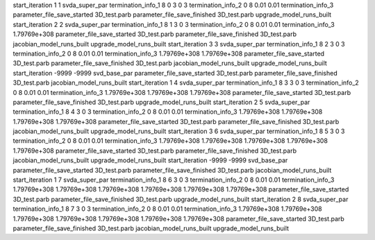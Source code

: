 start_iteration 1  1  svda_super_par
termination_info_1 8 0 3 0 3
termination_info_2 0 8 0.01 0.01
termination_info_3 
parameter_file_save_started 3D_test.parb
parameter_file_save_finished 3D_test.parb
upgrade_model_runs_built
start_iteration 2  2  svda_super_par
termination_info_1 8 1 3 0 3
termination_info_2 0 8 0.01 0.01
termination_info_3  1.79769e+308
parameter_file_save_started 3D_test.parb
parameter_file_save_finished 3D_test.parb
jacobian_model_runs_built
upgrade_model_runs_built
start_iteration 3  3  svda_super_par
termination_info_1 8 2 3 0 3
termination_info_2 0 8 0.01 0.01
termination_info_3  1.79769e+308 1.79769e+308
parameter_file_save_started 3D_test.parb
parameter_file_save_finished 3D_test.parb
jacobian_model_runs_built
upgrade_model_runs_built
start_iteration -9999  -9999  svd_base_par
parameter_file_save_started 3D_test.parb
parameter_file_save_finished 3D_test.parb
jacobian_model_runs_built
start_iteration 1  4  svda_super_par
termination_info_1 8 3 3 0 3
termination_info_2 0 8 0.01 0.01
termination_info_3  1.79769e+308 1.79769e+308 1.79769e+308
parameter_file_save_started 3D_test.parb
parameter_file_save_finished 3D_test.parb
upgrade_model_runs_built
start_iteration 2  5  svda_super_par
termination_info_1 8 4 3 0 3
termination_info_2 0 8 0.01 0.01
termination_info_3  1.79769e+308 1.79769e+308 1.79769e+308 1.79769e+308
parameter_file_save_started 3D_test.parb
parameter_file_save_finished 3D_test.parb
jacobian_model_runs_built
upgrade_model_runs_built
start_iteration 3  6  svda_super_par
termination_info_1 8 5 3 0 3
termination_info_2 0 8 0.01 0.01
termination_info_3  1.79769e+308 1.79769e+308 1.79769e+308 1.79769e+308 1.79769e+308
parameter_file_save_started 3D_test.parb
parameter_file_save_finished 3D_test.parb
jacobian_model_runs_built
upgrade_model_runs_built
start_iteration -9999  -9999  svd_base_par
parameter_file_save_started 3D_test.parb
parameter_file_save_finished 3D_test.parb
jacobian_model_runs_built
start_iteration 1  7  svda_super_par
termination_info_1 8 6 3 0 3
termination_info_2 0 8 0.01 0.01
termination_info_3  1.79769e+308 1.79769e+308 1.79769e+308 1.79769e+308 1.79769e+308 1.79769e+308
parameter_file_save_started 3D_test.parb
parameter_file_save_finished 3D_test.parb
upgrade_model_runs_built
start_iteration 2  8  svda_super_par
termination_info_1 8 7 3 0 3
termination_info_2 0 8 0.01 0.01
termination_info_3  1.79769e+308 1.79769e+308 1.79769e+308 1.79769e+308 1.79769e+308 1.79769e+308 1.79769e+308
parameter_file_save_started 3D_test.parb
parameter_file_save_finished 3D_test.parb
jacobian_model_runs_built
upgrade_model_runs_built
